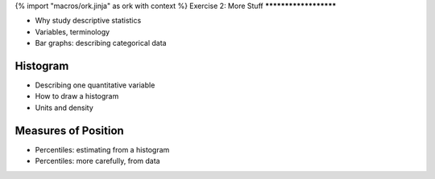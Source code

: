 {% import "macros/ork.jinja" as ork with context %}
Exercise 2: More Stuff
**********************


- Why study descriptive statistics
- Variables, terminology
- Bar graphs: describing categorical data

Histogram
----------------
- Describing one quantitative variable
- How to draw a histogram
- Units and density

Measures of Position
------------------------------
- Percentiles: estimating from a histogram
- Percentiles: more carefully, from data
